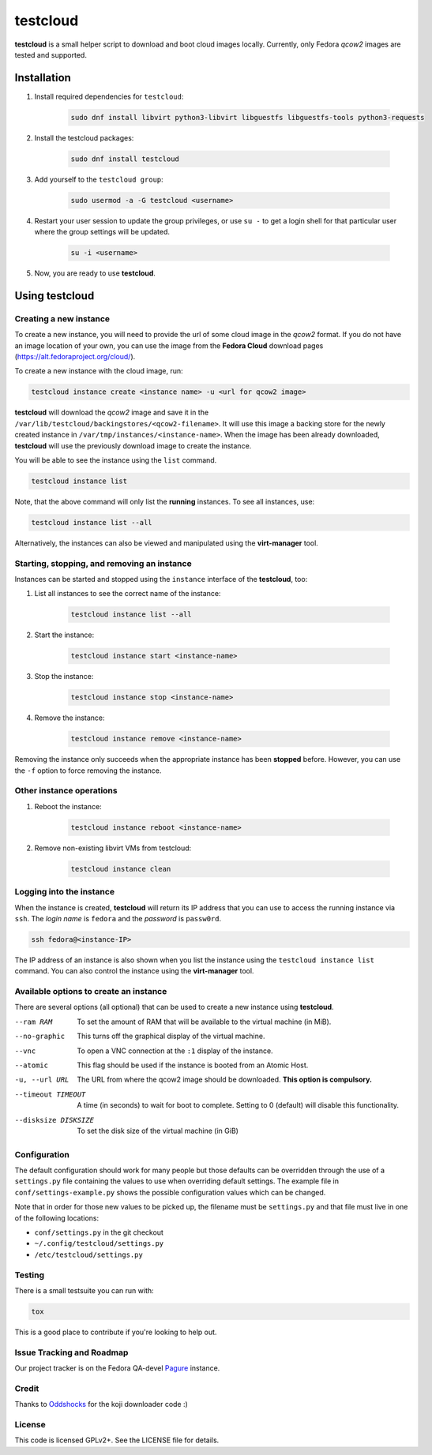 testcloud
##########

**testcloud** is a small helper script to download and boot cloud images locally.
Currently, only Fedora *qcow2* images are tested and supported.

Installation
============

#. Install required dependencies for ``testcloud``:

    .. code:: bash

        sudo dnf install libvirt python3-libvirt libguestfs libguestfs-tools python3-requests

#. Install the testcloud packages:

    .. code:: bash

        sudo dnf install testcloud

#. Add yourself to the ``testcloud group``:

    .. code:: bash

        sudo usermod -a -G testcloud <username>

#. Restart your user session to update the group privileges, or use ``su -`` to get a login shell for that particular user where the group settings will be updated.

    .. code:: bash

        su -i <username>

#. Now, you are ready to use **testcloud**.


Using testcloud
===============


Creating a new instance
-----------------------

To create a new instance, you will need to provide the url of some cloud image in the *qcow2* format. If you do not have an image location of your own, you can use the image from the **Fedora Cloud** download pages (https://alt.fedoraproject.org/cloud/).

To create a new instance with the cloud image, run:

.. code:: bash

    testcloud instance create <instance name> -u <url for qcow2 image>

**testcloud** will download the *qcow2* image and save it in the ``/var/lib/testcloud/backingstores/<qcow2-filename>``. It will use this image a backing store for the newly created instance in ``/var/tmp/instances/<instance-name>``. When the image has been already downloaded, **testcloud** will use the previously download image to create the instance.

You will be able to see the instance using the ``list`` command. 

.. code:: bash

    testcloud instance list

Note, that the above command will only list the **running** instances. To see all instances, use:

.. code:: bash

   testcloud instance list --all 

Alternatively, the instances can also be viewed and manipulated using the **virt-manager** tool.


Starting, stopping, and removing an instance
--------------------------------------------

Instances can be started and stopped using the ``instance`` interface of the **testcloud**, too:

#. List all instances to see the correct name of the instance:

    .. code:: bash

        testcloud instance list --all

#. Start the instance:

    .. code:: bash

        testcloud instance start <instance-name>

#. Stop the instance:

    .. code:: bash

        testcloud instance stop <instance-name>

#. Remove the instance:

    .. code:: bash

        testcloud instance remove <instance-name>

Removing the instance only succeeds when the appropriate instance has been **stopped** before. However, you can use the ``-f`` option to force removing the instance. 

Other instance operations
-------------------------

#. Reboot the instance:

    .. code:: bash

        testcloud instance reboot <instance-name>

#. Remove non-existing libvirt VMs from testcloud:

    .. code:: bash
        
        testcloud instance clean

Logging into the instance
-------------------------

When the instance is created, **testcloud** will return its IP address that you can use to access the running instance via ``ssh``. The *login name* is ``fedora`` and the *password* is ``passw0rd``.

.. code:: bash

    ssh fedora@<instance-IP>

The IP address of an instance is also shown when you list the instance using the ``testcloud instance list`` command. You can also control the instance using the **virt-manager** tool.

Available options to create an instance
---------------------------------------

There are several options (all optional) that can be used to create a new instance using **testcloud**.

--ram RAM
    To set the amount of RAM that will be available to the virtual machine (in MiB).
--no-graphic
    This turns off the graphical display of the virtual machine.
--vnc
    To open a VNC connection at the ``:1`` display of the instance.
--atomic
    This flag should be used if the instance is booted from an Atomic Host.
-u, --url URL
    The URL from where the qcow2 image should be downloaded. **This option is compulsory.**
--timeout TIMEOUT
    A time (in seconds) to wait for boot to complete. Setting to 0 (default) will disable this functionality.
--disksize DISKSIZE
    To set the disk size of the virtual machine (in GiB)


Configuration
-------------

The default configuration should work for many people but those defaults can
be overridden through the use of a ``settings.py`` file containing the values to
use when overriding default settings. The example file in
``conf/settings-example.py`` shows the possible configuration values which can
be changed.

Note that in order for those new values to be picked up, the filename must be
``settings.py`` and that file must live in one of the following locations:

- ``conf/settings.py`` in the git checkout
- ``~/.config/testcloud/settings.py``
- ``/etc/testcloud/settings.py``

Testing
-------

There is a small testsuite you can run with:

.. code:: bash

    tox

This is a good place to contribute if you're looking to help out.

Issue Tracking and Roadmap
--------------------------

Our project tracker is on the Fedora QA-devel
`Pagure <https://pagure.io/testcloud//>`_
instance.

Credit
------

Thanks to `Oddshocks <https://github.com/oddshocks>`_ for the koji downloader code :)

License
-------

This code is licensed GPLv2+. See the LICENSE file for details.
